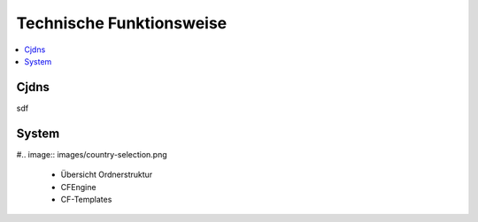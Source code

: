 .. _tech:

=========================
Technische Funktionsweise
=========================

.. contents::
   :local:

*****
Cjdns
*****

sdf

******
System
******

#.. image:: images/country-selection.png

  * Übersicht Ordnerstruktur
  * CFEngine
  * CF-Templates

